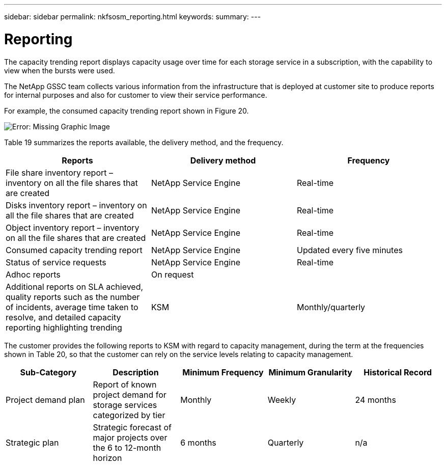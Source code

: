 ---
sidebar: sidebar
permalink: nkfsosm_reporting.html
keywords:
summary:
---

= Reporting
:hardbreaks:
:nofooter:
:icons: font
:linkattrs:
:imagesdir: ./media/

//
// This file was created with NDAC Version 2.0 (August 17, 2020)
//
// 2020-10-08 17:14:48.966795
//

[.lead]
The capacity trending report displays capacity usage over time for each storage service in a subscription, with the capability to view when the bursts were used.

The NetApp GSSC team collects various information from the infrastructure that is deployed at customer site to produce reports for internal purposes and also for customer to view their service performance.

For example, the consumed capacity trending report shown in Figure 20.

image:nkfsosm_image21.png[Error: Missing Graphic Image]

Table 19 summarizes the reports available, the delivery method,  and the frequency.

|===
|Reports |Delivery method |Frequency

|File share inventory report – inventory on all the file shares that are created 
|NetApp Service Engine
|Real-time
|Disks inventory report – inventory on all the file shares that are created 
|NetApp Service Engine
|Real-time
|Object inventory report – inventory on all the file shares that are created 
|NetApp Service Engine
|Real-time
|Consumed capacity trending report
|NetApp Service Engine
|Updated every five minutes
|Status of service requests
|NetApp Service Engine
|Real-time
|Adhoc reports
|On request
|
|Additional reports on SLA achieved, quality reports such as the number of incidents, average time taken to resolve, and detailed capacity reporting highlighting trending
|KSM
|Monthly/quarterly
|===

The customer provides the following reports to KSM with regard to capacity management, during the term at the frequencies shown in Table 20, so that the customer can rely on the service levels relating to capacity management.

|===
|Sub-Category |Description |Minimum Frequency |Minimum Granularity |Historical Record

|Project demand plan
|Report of known project demand for storage services categorized by tier
|Monthly
|Weekly
|24 months
|Strategic plan
|Strategic forecast of major projects over the 6 to 12-month horizon
|6 months
|Quarterly
|n/a
|===


